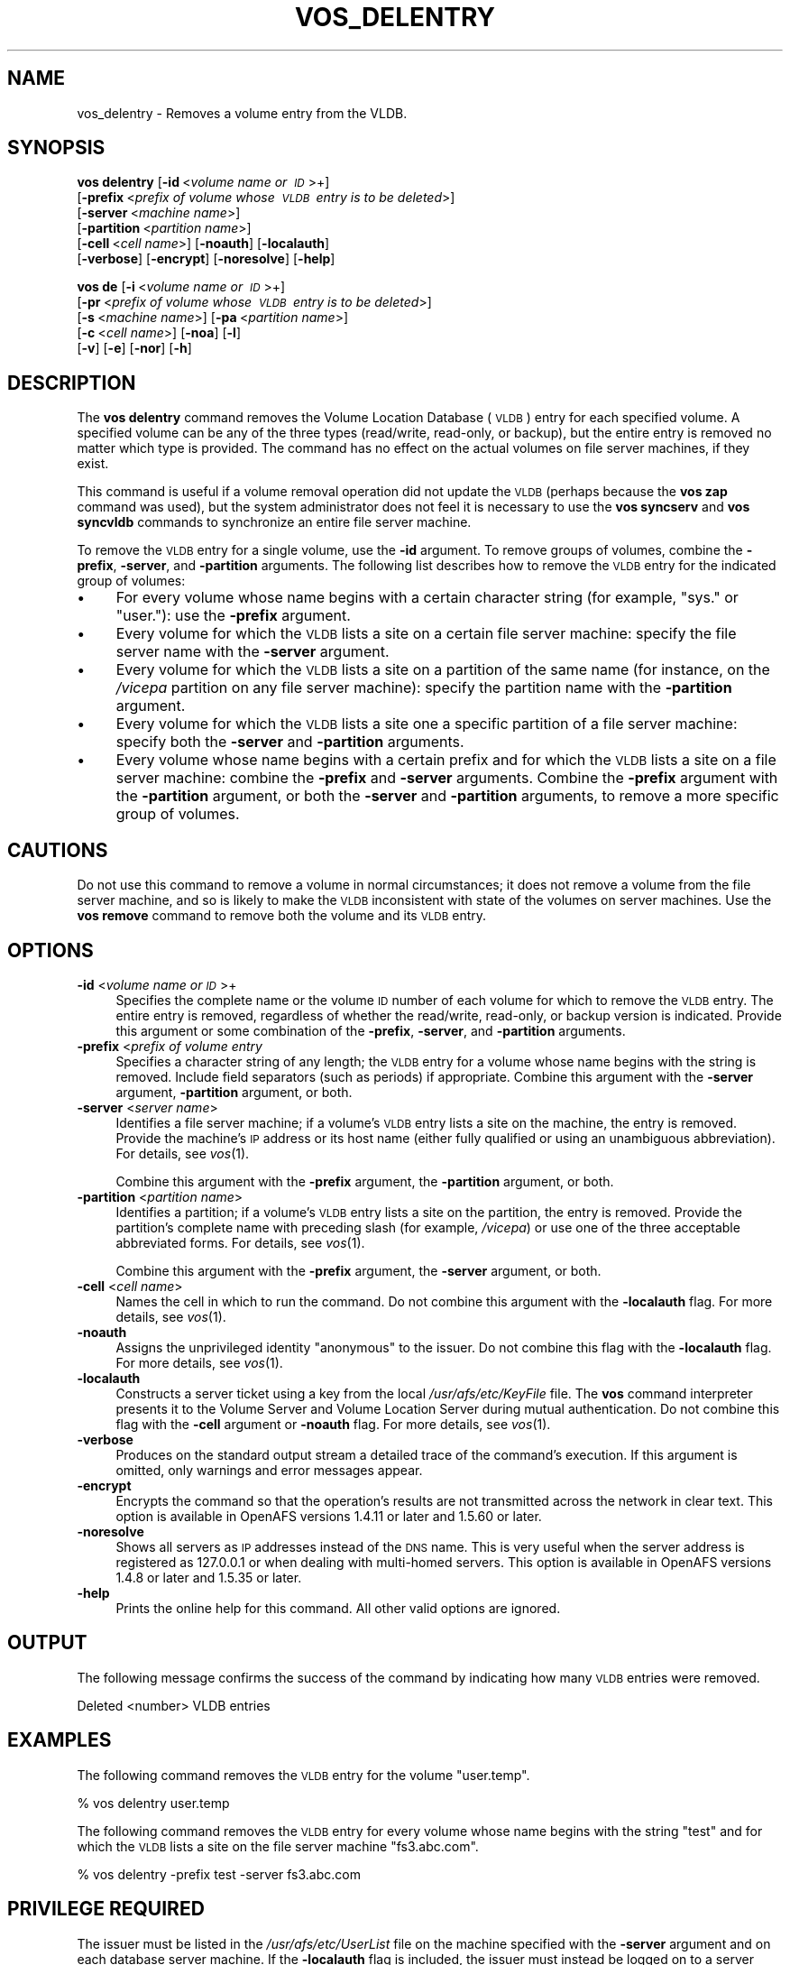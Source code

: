 .\" Automatically generated by Pod::Man 2.16 (Pod::Simple 3.05)
.\"
.\" Standard preamble:
.\" ========================================================================
.de Sh \" Subsection heading
.br
.if t .Sp
.ne 5
.PP
\fB\\$1\fR
.PP
..
.de Sp \" Vertical space (when we can't use .PP)
.if t .sp .5v
.if n .sp
..
.de Vb \" Begin verbatim text
.ft CW
.nf
.ne \\$1
..
.de Ve \" End verbatim text
.ft R
.fi
..
.\" Set up some character translations and predefined strings.  \*(-- will
.\" give an unbreakable dash, \*(PI will give pi, \*(L" will give a left
.\" double quote, and \*(R" will give a right double quote.  \*(C+ will
.\" give a nicer C++.  Capital omega is used to do unbreakable dashes and
.\" therefore won't be available.  \*(C` and \*(C' expand to `' in nroff,
.\" nothing in troff, for use with C<>.
.tr \(*W-
.ds C+ C\v'-.1v'\h'-1p'\s-2+\h'-1p'+\s0\v'.1v'\h'-1p'
.ie n \{\
.    ds -- \(*W-
.    ds PI pi
.    if (\n(.H=4u)&(1m=24u) .ds -- \(*W\h'-12u'\(*W\h'-12u'-\" diablo 10 pitch
.    if (\n(.H=4u)&(1m=20u) .ds -- \(*W\h'-12u'\(*W\h'-8u'-\"  diablo 12 pitch
.    ds L" ""
.    ds R" ""
.    ds C` ""
.    ds C' ""
'br\}
.el\{\
.    ds -- \|\(em\|
.    ds PI \(*p
.    ds L" ``
.    ds R" ''
'br\}
.\"
.\" Escape single quotes in literal strings from groff's Unicode transform.
.ie \n(.g .ds Aq \(aq
.el       .ds Aq '
.\"
.\" If the F register is turned on, we'll generate index entries on stderr for
.\" titles (.TH), headers (.SH), subsections (.Sh), items (.Ip), and index
.\" entries marked with X<> in POD.  Of course, you'll have to process the
.\" output yourself in some meaningful fashion.
.ie \nF \{\
.    de IX
.    tm Index:\\$1\t\\n%\t"\\$2"
..
.    nr % 0
.    rr F
.\}
.el \{\
.    de IX
..
.\}
.\"
.\" Accent mark definitions (@(#)ms.acc 1.5 88/02/08 SMI; from UCB 4.2).
.\" Fear.  Run.  Save yourself.  No user-serviceable parts.
.    \" fudge factors for nroff and troff
.if n \{\
.    ds #H 0
.    ds #V .8m
.    ds #F .3m
.    ds #[ \f1
.    ds #] \fP
.\}
.if t \{\
.    ds #H ((1u-(\\\\n(.fu%2u))*.13m)
.    ds #V .6m
.    ds #F 0
.    ds #[ \&
.    ds #] \&
.\}
.    \" simple accents for nroff and troff
.if n \{\
.    ds ' \&
.    ds ` \&
.    ds ^ \&
.    ds , \&
.    ds ~ ~
.    ds /
.\}
.if t \{\
.    ds ' \\k:\h'-(\\n(.wu*8/10-\*(#H)'\'\h"|\\n:u"
.    ds ` \\k:\h'-(\\n(.wu*8/10-\*(#H)'\`\h'|\\n:u'
.    ds ^ \\k:\h'-(\\n(.wu*10/11-\*(#H)'^\h'|\\n:u'
.    ds , \\k:\h'-(\\n(.wu*8/10)',\h'|\\n:u'
.    ds ~ \\k:\h'-(\\n(.wu-\*(#H-.1m)'~\h'|\\n:u'
.    ds / \\k:\h'-(\\n(.wu*8/10-\*(#H)'\z\(sl\h'|\\n:u'
.\}
.    \" troff and (daisy-wheel) nroff accents
.ds : \\k:\h'-(\\n(.wu*8/10-\*(#H+.1m+\*(#F)'\v'-\*(#V'\z.\h'.2m+\*(#F'.\h'|\\n:u'\v'\*(#V'
.ds 8 \h'\*(#H'\(*b\h'-\*(#H'
.ds o \\k:\h'-(\\n(.wu+\w'\(de'u-\*(#H)/2u'\v'-.3n'\*(#[\z\(de\v'.3n'\h'|\\n:u'\*(#]
.ds d- \h'\*(#H'\(pd\h'-\w'~'u'\v'-.25m'\f2\(hy\fP\v'.25m'\h'-\*(#H'
.ds D- D\\k:\h'-\w'D'u'\v'-.11m'\z\(hy\v'.11m'\h'|\\n:u'
.ds th \*(#[\v'.3m'\s+1I\s-1\v'-.3m'\h'-(\w'I'u*2/3)'\s-1o\s+1\*(#]
.ds Th \*(#[\s+2I\s-2\h'-\w'I'u*3/5'\v'-.3m'o\v'.3m'\*(#]
.ds ae a\h'-(\w'a'u*4/10)'e
.ds Ae A\h'-(\w'A'u*4/10)'E
.    \" corrections for vroff
.if v .ds ~ \\k:\h'-(\\n(.wu*9/10-\*(#H)'\s-2\u~\d\s+2\h'|\\n:u'
.if v .ds ^ \\k:\h'-(\\n(.wu*10/11-\*(#H)'\v'-.4m'^\v'.4m'\h'|\\n:u'
.    \" for low resolution devices (crt and lpr)
.if \n(.H>23 .if \n(.V>19 \
\{\
.    ds : e
.    ds 8 ss
.    ds o a
.    ds d- d\h'-1'\(ga
.    ds D- D\h'-1'\(hy
.    ds th \o'bp'
.    ds Th \o'LP'
.    ds ae ae
.    ds Ae AE
.\}
.rm #[ #] #H #V #F C
.\" ========================================================================
.\"
.IX Title "VOS_DELENTRY 1"
.TH VOS_DELENTRY 1 "2010-12-15" "OpenAFS" "AFS Command Reference"
.\" For nroff, turn off justification.  Always turn off hyphenation; it makes
.\" way too many mistakes in technical documents.
.if n .ad l
.nh
.SH "NAME"
vos_delentry \- Removes a volume entry from the VLDB.
.SH "SYNOPSIS"
.IX Header "SYNOPSIS"
\&\fBvos delentry\fR [\fB\-id\fR\ <\fIvolume\ name\ or\ \s-1ID\s0\fR>+]
   [\fB\-prefix\fR\ <\fIprefix\ of\ volume\ whose\ \s-1VLDB\s0\ entry\ is\ to\ be\ deleted\fR>]
    [\fB\-server\fR\ <\fImachine\ name\fR>]
    [\fB\-partition\fR\ <\fIpartition\ name\fR>]
    [\fB\-cell\fR\ <\fIcell\ name\fR>] [\fB\-noauth\fR] [\fB\-localauth\fR]
    [\fB\-verbose\fR] [\fB\-encrypt\fR] [\fB\-noresolve\fR] [\fB\-help\fR]
.PP
\&\fBvos de\fR [\fB\-i\fR\ <\fIvolume\ name\ or\ \s-1ID\s0\fR>+]
    [\fB\-pr\fR\ <\fIprefix\ of\ volume\ whose\ \s-1VLDB\s0\ entry\ is\ to\ be\ deleted\fR>]
    [\fB\-s\fR\ <\fImachine\ name\fR>] [\fB\-pa\fR\ <\fIpartition\ name\fR>]
    [\fB\-c\fR\ <\fIcell\ name\fR>] [\fB\-noa\fR] [\fB\-l\fR]
    [\fB\-v\fR] [\fB\-e\fR] [\fB\-nor\fR] [\fB\-h\fR]
.SH "DESCRIPTION"
.IX Header "DESCRIPTION"
The \fBvos delentry\fR command removes the Volume Location Database (\s-1VLDB\s0)
entry for each specified volume. A specified volume can be any of the
three types (read/write, read-only, or backup), but the entire entry is
removed no matter which type is provided. The command has no effect on the
actual volumes on file server machines, if they exist.
.PP
This command is useful if a volume removal operation did not update the
\&\s-1VLDB\s0 (perhaps because the \fBvos zap\fR command was used), but the system
administrator does not feel it is necessary to use the \fBvos syncserv\fR and
\&\fBvos syncvldb\fR commands to synchronize an entire file server machine.
.PP
To remove the \s-1VLDB\s0 entry for a single volume, use the \fB\-id\fR argument. To
remove groups of volumes, combine the \fB\-prefix\fR, \fB\-server\fR, and
\&\fB\-partition\fR arguments. The following list describes how to remove the
\&\s-1VLDB\s0 entry for the indicated group of volumes:
.IP "\(bu" 4
For every volume whose name begins with a certain character string (for
example, \f(CW\*(C`sys.\*(C'\fR or \f(CW\*(C`user.\*(C'\fR): use the \fB\-prefix\fR argument.
.IP "\(bu" 4
Every volume for which the \s-1VLDB\s0 lists a site on a certain file server
machine: specify the file server name with the \fB\-server\fR argument.
.IP "\(bu" 4
Every volume for which the \s-1VLDB\s0 lists a site on a partition of the same
name (for instance, on the \fI/vicepa\fR partition on any file server
machine): specify the partition name with the \fB\-partition\fR argument.
.IP "\(bu" 4
Every volume for which the \s-1VLDB\s0 lists a site one a specific partition of a
file server machine: specify both the \fB\-server\fR and \fB\-partition\fR
arguments.
.IP "\(bu" 4
Every volume whose name begins with a certain prefix and for which the
\&\s-1VLDB\s0 lists a site on a file server machine: combine the \fB\-prefix\fR and
\&\fB\-server\fR arguments. Combine the \fB\-prefix\fR argument with the
\&\fB\-partition\fR argument, or both the \fB\-server\fR and \fB\-partition\fR
arguments, to remove a more specific group of volumes.
.SH "CAUTIONS"
.IX Header "CAUTIONS"
Do not use this command to remove a volume in normal circumstances; it
does not remove a volume from the file server machine, and so is likely to
make the \s-1VLDB\s0 inconsistent with state of the volumes on server
machines. Use the \fBvos remove\fR command to remove both the volume and its
\&\s-1VLDB\s0 entry.
.SH "OPTIONS"
.IX Header "OPTIONS"
.IP "\fB\-id\fR <\fIvolume name or \s-1ID\s0\fR>+" 4
.IX Item "-id <volume name or ID>+"
Specifies the complete name or the volume \s-1ID\s0 number of each volume for
which to remove the \s-1VLDB\s0 entry. The entire entry is removed, regardless of
whether the read/write, read-only, or backup version is indicated.
Provide this argument or some combination of the \fB\-prefix\fR, \fB\-server\fR,
and \fB\-partition\fR arguments.
.IP "\fB\-prefix\fR <\fIprefix of volume entry\fR" 4
.IX Item "-prefix <prefix of volume entry"
Specifies a character string of any length; the \s-1VLDB\s0 entry for a volume
whose name begins with the string is removed. Include field separators
(such as periods) if appropriate. Combine this argument with the
\&\fB\-server\fR argument, \fB\-partition\fR argument, or both.
.IP "\fB\-server\fR <\fIserver name\fR>" 4
.IX Item "-server <server name>"
Identifies a file server machine; if a volume's \s-1VLDB\s0 entry lists a site on
the machine, the entry is removed. Provide the machine's \s-1IP\s0 address or its
host name (either fully qualified or using an unambiguous
abbreviation). For details, see \fIvos\fR\|(1).
.Sp
Combine this argument with the \fB\-prefix\fR argument, the \fB\-partition\fR
argument, or both.
.IP "\fB\-partition\fR <\fIpartition name\fR>" 4
.IX Item "-partition <partition name>"
Identifies a partition; if a volume's \s-1VLDB\s0 entry lists a site on the
partition, the entry is removed. Provide the partition's complete name
with preceding slash (for example, \fI/vicepa\fR) or use one of the three
acceptable abbreviated forms. For details, see \fIvos\fR\|(1).
.Sp
Combine this argument with the \fB\-prefix\fR argument, the \fB\-server\fR
argument, or both.
.IP "\fB\-cell\fR <\fIcell name\fR>" 4
.IX Item "-cell <cell name>"
Names the cell in which to run the command. Do not combine this argument
with the \fB\-localauth\fR flag. For more details, see \fIvos\fR\|(1).
.IP "\fB\-noauth\fR" 4
.IX Item "-noauth"
Assigns the unprivileged identity \f(CW\*(C`anonymous\*(C'\fR to the issuer. Do not
combine this flag with the \fB\-localauth\fR flag. For more details, see
\&\fIvos\fR\|(1).
.IP "\fB\-localauth\fR" 4
.IX Item "-localauth"
Constructs a server ticket using a key from the local
\&\fI/usr/afs/etc/KeyFile\fR file. The \fBvos\fR command interpreter presents it
to the Volume Server and Volume Location Server during mutual
authentication. Do not combine this flag with the \fB\-cell\fR argument or
\&\fB\-noauth\fR flag. For more details, see \fIvos\fR\|(1).
.IP "\fB\-verbose\fR" 4
.IX Item "-verbose"
Produces on the standard output stream a detailed trace of the command's
execution. If this argument is omitted, only warnings and error messages
appear.
.IP "\fB\-encrypt\fR" 4
.IX Item "-encrypt"
Encrypts the command so that the operation's results are not transmitted
across the network in clear text. This option is available in OpenAFS
versions 1.4.11 or later and 1.5.60 or later.
.IP "\fB\-noresolve\fR" 4
.IX Item "-noresolve"
Shows all servers as \s-1IP\s0 addresses instead of the \s-1DNS\s0 name. This is very
useful when the server address is registered as 127.0.0.1 or when dealing
with multi-homed servers. This option is available in OpenAFS
versions 1.4.8 or later and 1.5.35 or later.
.IP "\fB\-help\fR" 4
.IX Item "-help"
Prints the online help for this command. All other valid options are
ignored.
.SH "OUTPUT"
.IX Header "OUTPUT"
The following message confirms the success of the command by indicating
how many \s-1VLDB\s0 entries were removed.
.PP
.Vb 1
\&   Deleted <number> VLDB entries
.Ve
.SH "EXAMPLES"
.IX Header "EXAMPLES"
The following command removes the \s-1VLDB\s0 entry for the volume \f(CW\*(C`user.temp\*(C'\fR.
.PP
.Vb 1
\&   % vos delentry user.temp
.Ve
.PP
The following command removes the \s-1VLDB\s0 entry for every volume whose name
begins with the string \f(CW\*(C`test\*(C'\fR and for which the \s-1VLDB\s0 lists a site on the
file server machine \f(CW\*(C`fs3.abc.com\*(C'\fR.
.PP
.Vb 1
\&   % vos delentry \-prefix test \-server fs3.abc.com
.Ve
.SH "PRIVILEGE REQUIRED"
.IX Header "PRIVILEGE REQUIRED"
The issuer must be listed in the \fI/usr/afs/etc/UserList\fR file on the
machine specified with the \fB\-server\fR argument and on each database server
machine. If the \fB\-localauth\fR flag is included, the issuer must instead be
logged on to a server machine as the local superuser \f(CW\*(C`root\*(C'\fR.
.SH "SEE ALSO"
.IX Header "SEE ALSO"
\&\fIvos\fR\|(1),
\&\fIvos_remove\fR\|(1),
\&\fIvos_syncserv\fR\|(1),
\&\fIvos_syncvldb\fR\|(1),
\&\fIvos_zap\fR\|(1)
.SH "COPYRIGHT"
.IX Header "COPYRIGHT"
\&\s-1IBM\s0 Corporation 2000. <http://www.ibm.com/> All Rights Reserved.
.PP
This documentation is covered by the \s-1IBM\s0 Public License Version 1.0.  It was
converted from \s-1HTML\s0 to \s-1POD\s0 by software written by Chas Williams and Russ
Allbery, based on work by Alf Wachsmann and Elizabeth Cassell.
